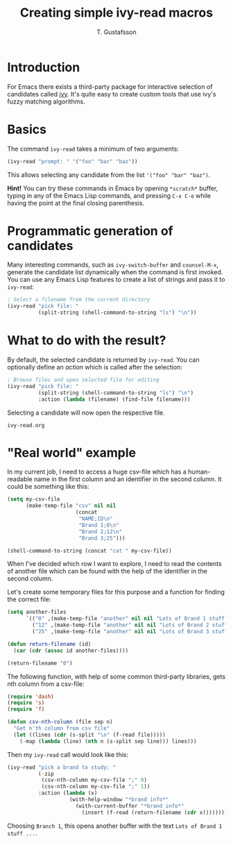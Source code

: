 #+TITLE: Creating simple ivy-read macros
#+AUTHOR: T. Gustafsson

* Introduction

For Emacs there exists a third-party package for interactive selection of
candidates called [[http://www.google.com][ivy]].  It's quite easy to create custom tools that use ivy's
fuzzy matching algorithms.

* Basics

The command =ivy-read= takes a minimum of two arguments:

#+begin_src emacs-lisp
(ivy-read "prompt: " '("foo" "bar" "baz"))
#+end_src

#+RESULTS:
: bar

This allows selecting any candidate from the list ~'("foo" "bar" "baz")~.

*Hint!* You can try these commands in Emacs by opening =*scratch*= buffer,
typing in any of the Emacs Lisp commands, and pressing =C-x C-e= while having
the point at the final closing parenthesis.

* Programmatic generation of candidates

Many interesting commands, such as =ivy-switch-buffer= and =counsel-M-x=,
generate the candidate list dynamically when the command is first invoked.  You
can use any Emacs Lisp features to create a list of strings and pass it to
=ivy-read=:

#+begin_src emacs-lisp
; Select a filename from the current directory
(ivy-read "pick file: "
          (split-string (shell-command-to-string "ls") "\n"))
#+end_src

#+RESULTS:
: ivy-read.org

* What to do with the result?

By default, the selected candidate is returned by =ivy-read=.  You can optionally
define an /action/ which is called after the selection:

#+begin_src emacs-lisp
; Browse files and open selected file for editing
(ivy-read "pick file: "
          (split-string (shell-command-to-string "ls") "\n")
          :action (lambda (filename) (find-file filename)))
#+end_src

Selecting a candidate will now open the respective file.

#+RESULTS:
: ivy-read.org

* "Real world" example

In my current job, I need to access a huge csv-file which has a human-readable
name in the first column and an identifier in the second column. It could be
something like this:

#+begin_src emacs-lisp
(setq my-csv-file
      (make-temp-file "csv" nil nil
                      (concat
                       "NAME;ID\n"
                       "Brand 1;0\n"
                       "Brand 2;12\n"
                       "Brand 3;25")))

(shell-command-to-string (concat "cat " my-csv-file))
#+end_src

#+RESULTS:
: NAME;ID
: Brand 1;0
: Brand 2;12
: Brand 3;25

When I've decided which row I want to explore, I need to read the contents of
another file which can be found with the help of the identifier in the second
column.

Let's create some temporary files for this purpose and a function for finding
the correct file:

#+begin_src emacs-lisp
(setq another-files
      `(("0" ,(make-temp-file "another" nil nil "Lots of Brand 1 stuff ..."))
        ("12" ,(make-temp-file "another" nil nil "Lots of Brand 2 stuff ..."))
        ("25" ,(make-temp-file "another" nil nil "Lots of Brand 3 stuff ..."))))

(defun return-filename (id)
  (car (cdr (assoc id another-files))))

(return-filename "0")
#+end_src

#+RESULTS:
: /tmp/anothergjFFCI

The following function, with help of some common third-party libraries, gets nth
column from a csv-file:

#+begin_src emacs-lisp
(require 'dash)
(require 's)
(require 'f)

(defun csv-nth-column (file sep n)
  "Get n'th column from csv file"
  (let ((lines (cdr (s-split "\n" (f-read file)))))
    (-map (lambda (line) (nth n (s-split sep line))) lines)))
#+end_src

#+RESULTS:
: csv-nth-column

Then my =ivy-read= call would look like this:

#+begin_src emacs-lisp :results none
(ivy-read "pick a brand to study: "
          (-zip
           (csv-nth-column my-csv-file ";" 0)
           (csv-nth-column my-csv-file ";" 1))
          :action (lambda (x)
                    (with-help-window "*brand info*"
                      (with-current-buffer "*brand info*"
                        (insert (f-read (return-filename (cdr x))))))))
#+end_src

Choosing =Branch 1=, this opens another buffer with the text =Lots of Brand 1
stuff ...=.
